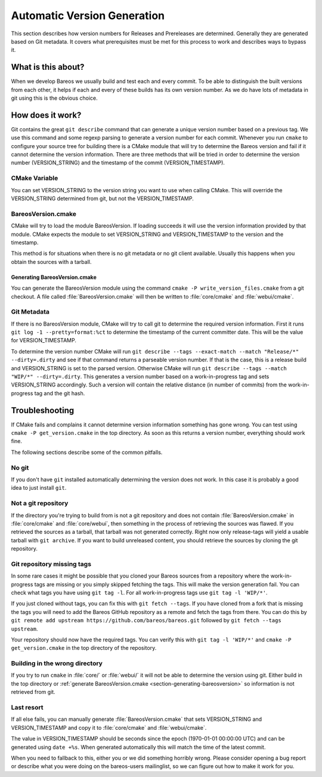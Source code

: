 Automatic Version Generation
============================
This section describes how version numbers for Releases and Prereleases are determined. 
Generally they are generated based on Git metadata.
It covers what prerequisites must be met for this process to work and describes ways to bypass it.

What is this about?
-------------------
When we develop Bareos we usually build and test each and every commit.
To be able to distinguish the built versions from each other, it helps if each and every of these builds has its own version number.
As we do have lots of metadata in git using this is the obvious choice.

How does it work?
-----------------
Git contains the great ``git describe`` command that can generate a unique version number based on a previous tag.
We use this command and some regexp parsing to generate a version number for each commit.
Whenever you run ``cmake`` to configure your source tree for building there is a CMake module that will try to determine the Bareos version and fail if it cannot determine the version information.
There are three methods that will be tried in order to determine the version number (VERSION_STRING) and the timestamp of the commit (VERSION_TIMESTAMP).

CMake Variable
~~~~~~~~~~~~~~
You can set VERSION_STRING to the version string you want to use when calling CMake.
This will override the VERSION_STRING determined from git, but not the VERSION_TIMESTAMP.

BareosVersion.cmake
~~~~~~~~~~~~~~~~~~~
CMake will try to load the module BareosVersion.
If loading succeeds it will use the version information provided by that module.
CMake expects the module to set VERSION_STRING and VERSION_TIMESTAMP to the version and the timestamp.

This method is for situations when there is no git metadata or no git client available.
Usually this happens when you obtain the sources with a tarball.

.. _section-generating-bareosversion:

Generating BareosVersion.cmake
^^^^^^^^^^^^^^^^^^^^^^^^^^^^^^
You can generate the BareosVersion module using the command ``cmake -P write_version_files.cmake`` from a git checkout.
A file called :file:`BareosVersion.cmake` will then be written to :file:`core/cmake` and :file:`webui/cmake`.

Git Metadata
~~~~~~~~~~~~
If there is no BareosVersion module, CMake will try to call git to determine the required version information.
First it runs ``git log -1 --pretty=format:%ct`` to determine the timestamp of the current committer date.
This will be the value for VERSION_TIMESTAMP.

To determine the version number CMake will run ``git describe --tags --exact-match --match "Release/*" --dirty=.dirty`` and see if that command returns a parseable version number.
If that is the case, this is a release build and VERSION_STRING is set to the parsed version.
Otherwise CMake will run ``git describe --tags --match "WIP/*" --dirty=.dirty``.
This generates a version number based on a work-in-progress tag and sets VERSION_STRING accordingly.
Such a version will contain the relative distance (in number of commits) from the work-in-progress tag and the git hash.

Troubleshooting
---------------
If CMake fails and complains it cannot determine version information something has gone wrong.
You can test using ``cmake -P get_version.cmake`` in the top directory.
As soon as this returns a version number, everything should work fine.

The following sections describe some of the common pitfalls.

No git
~~~~~~
If you don't have ``git`` installed automatically determining the version does not work.
In this case it is probably a good idea to just install ``git``.

Not a git repository
~~~~~~~~~~~~~~~~~~~~
If the directory you're trying to build from is not a git repository and does not contain :file:`BareosVersion.cmake` in :file:`core/cmake` and :file:`core/webui`, then something in the process of retrieving the sources was flawed.
If you retrieved the sources as a tarball, that tarball was not generated correctly.
Right now only release-tags will yield a usable tarball with ``git archive``.
If you want to build unreleased content, you should retrieve the sources by cloning the git repository.

Git repository missing tags
~~~~~~~~~~~~~~~~~~~~~~~~~~~
In some rare cases it might be possible that you cloned your Bareos sources from a repository where the work-in-progress tags are missing or you simply skipped fetching the tags.
This will make the version generation fail.
You can check what tags you have using ``git tag -l``. For all work-in-progress tags use ``git tag -l 'WIP/*'``.

If you just cloned without tags, you can fix this with ``git fetch --tags``.
If you have cloned from a fork that is missing the tags you will need to add the Bareos GitHub repository as a remote and fetch the tags from there.
You can do this by ``git remote add upstream https://github.com/bareos/bareos.git`` followed by ``git fetch --tags upstream``.

Your repository should now have the required tags.
You can verify this with ``git tag -l 'WIP/*'`` and ``cmake -P get_version.cmake`` in the top directory of the repository.

Building in the wrong directory
~~~~~~~~~~~~~~~~~~~~~~~~~~~~~~~
If you try to run ``cmake`` in :file:`core/` or :file:`webui/` it will not be able to determine the version using git.
Either build in the top directory or :ref:`generate BareosVersion.cmake <section-generating-bareosversion>` so information is not retrieved from git.

Last resort
~~~~~~~~~~~
If all else fails, you can manually generate :file:`BareosVersion.cmake` that sets VERSION_STRING and VERSION_TIMESTAMP and copy it to :file:`core/cmake` and :file:`webui/cmake`.

.. code-block:: cmake
    :caption: cmake/BareosVersion.cmake

    set(VERSION_STRING "12.3.4")
    set(VERSION_TIMESTAMP "1234567890")


The value in VERSION_TIMESTAMP should be seconds since the epoch (1970-01-01 00:00:00 UTC) and can be generated using ``date +%s``.
When generated automatically this will match the time of the latest commit.

When you need to fallback to this, either you or we did something horribly wrong.
Please consider opening a bug report or describe what you were doing on the bareos-users mailinglist, so we can figure out how to make it work for you.
